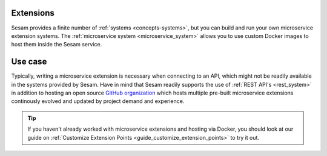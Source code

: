 .. _extensions-feature:

Extensions
==========

Sesam provides a finite number of :ref:`systems <concepts-systems>`, but you can build and run your own microservice extension systems. The :ref:`microservice system <microservice_system>` allows you to use custom Docker images to host them inside the Sesam service.

Use case
========

Typically, writing a microservice extension is necessary when connecting to an API, which might not be readily available in the systems provided by Sesam. Have in mind that Sesam readily supports the use of :ref:`REST API's <rest_system>` in addition to hosting an open source `GitHub organization <https://github.com/sesam-community/>`_ which hosts multiple pre-built microservice extensions continously evolved and updated by project demand and experience.

.. tip::

    If you haven't already worked with microservice extensions and hosting via Docker, you should look at our guide on :ref:`Customize Extension Points <guide_customize_extension_points>` to try it out.
